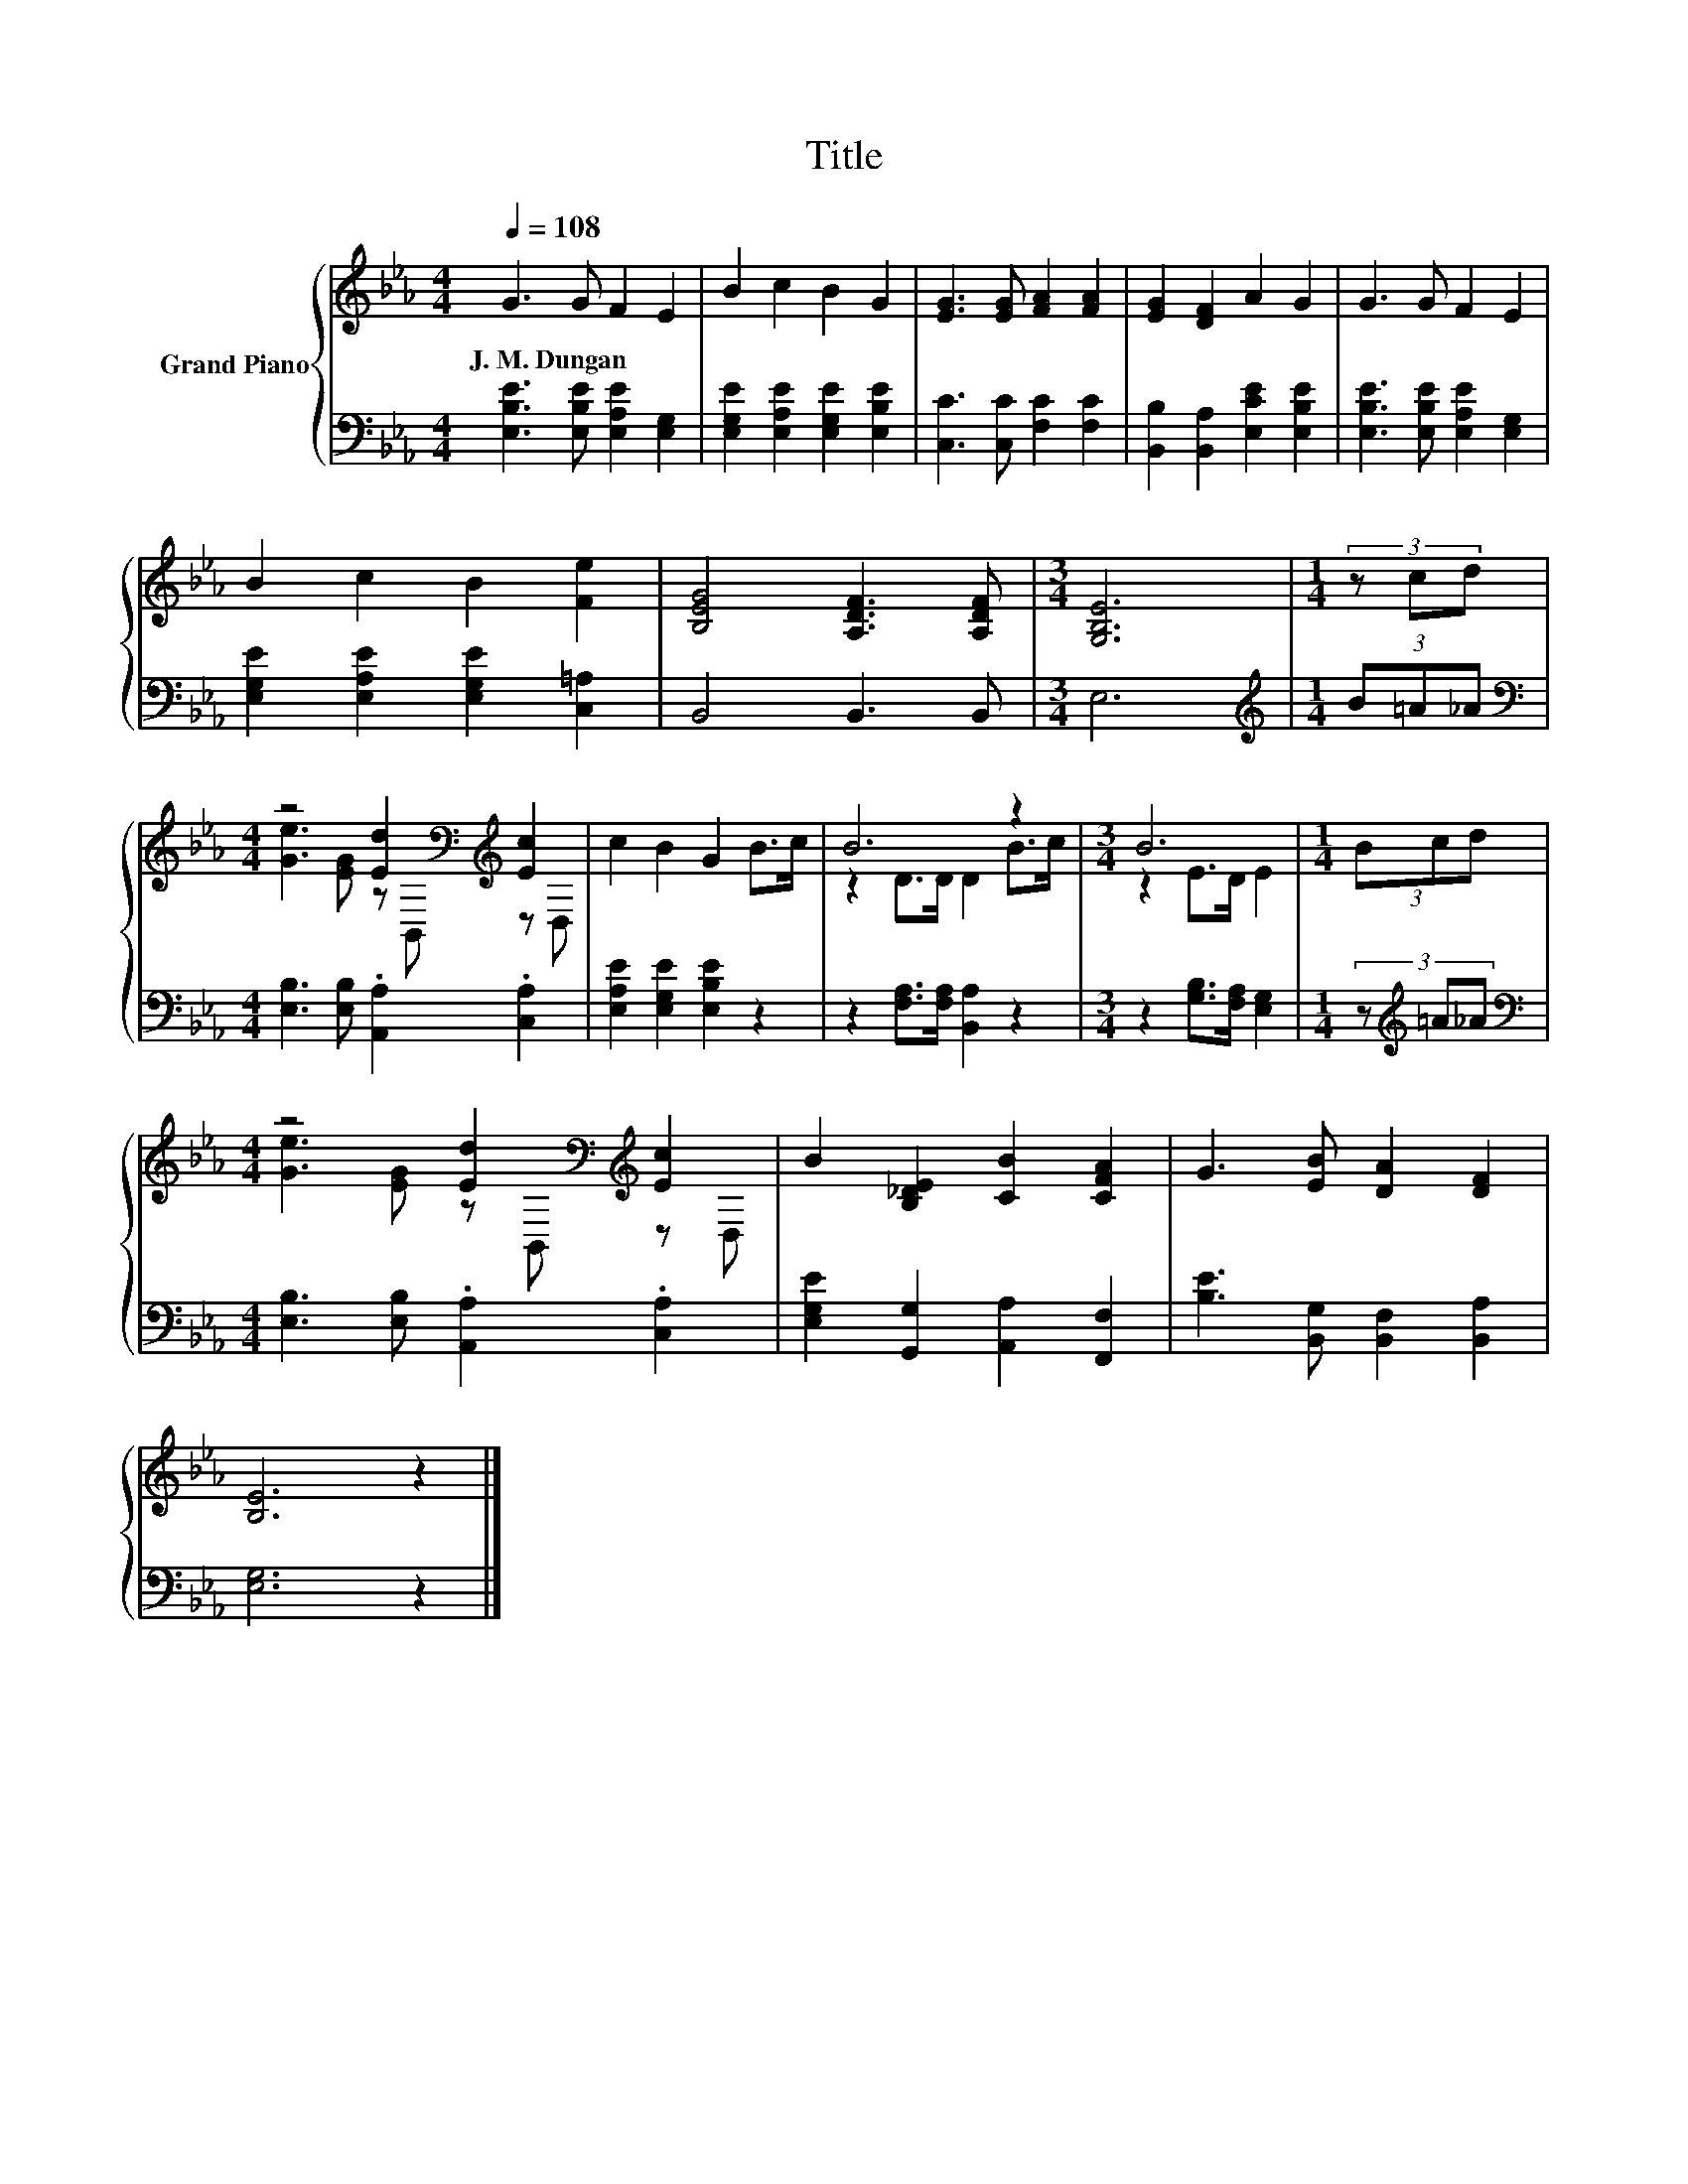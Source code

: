 X:1
T:Title
%%score { ( 1 3 ) | 2 }
L:1/8
Q:1/4=108
M:4/4
K:Eb
V:1 treble nm="Grand Piano"
V:3 treble 
V:2 bass 
V:1
 G3 G F2 E2 | B2 c2 B2 G2 | [EG]3 [EG] [FA]2 [FA]2 | [EG]2 [DF]2 A2 G2 | G3 G F2 E2 | %5
w: J.~M.~Dungan * * *|||||
 B2 c2 B2 [Fe]2 | [B,EG]4 [A,DF]3 [A,DF] |[M:3/4] [G,B,E]6 |[M:1/4] (3z cd | %9
w: ||||
[M:4/4] z4 [Ed]2[K:bass][K:treble] [Ec]2 | c2 B2 G2 B>c | B6 z2 |[M:3/4] B6 |[M:1/4] (3Bcd | %14
w: |||||
[M:4/4] z4 [Ed]2[K:bass][K:treble] [Ec]2 | B2 [B,_DE]2 [CB]2 [CFA]2 | G3 [EB] [DA]2 [DF]2 | %17
w: |||
 [B,E]6 z2 |] %18
w: |
V:2
 [E,B,E]3 [E,B,E] [E,A,E]2 [E,G,]2 | [E,G,E]2 [E,A,E]2 [E,G,E]2 [E,B,E]2 | %2
 [C,C]3 [C,C] [F,C]2 [F,C]2 | [B,,B,]2 [B,,A,]2 [E,CE]2 [E,B,E]2 | %4
 [E,B,E]3 [E,B,E] [E,A,E]2 [E,G,]2 | [E,G,E]2 [E,A,E]2 [E,G,E]2 [C,=A,]2 | B,,4 B,,3 B,, | %7
[M:3/4] E,6 |[M:1/4][K:treble] (3B=A_A |[M:4/4][K:bass] [E,B,]3 [E,B,] .[A,,A,]2 .[C,A,]2 | %10
 [E,A,E]2 [E,G,E]2 [E,B,E]2 z2 | z2 [F,A,]>[F,A,] [B,,A,]2 z2 |[M:3/4] z2 [G,B,]>[F,A,] [E,G,]2 | %13
[M:1/4] (3z[K:treble] =A_A |[M:4/4][K:bass] [E,B,]3 [E,B,] .[A,,A,]2 .[C,A,]2 | %15
 [E,G,E]2 [G,,G,]2 [A,,A,]2 [F,,F,]2 | [B,E]3 [B,,G,] [B,,F,]2 [B,,A,]2 | [E,G,]6 z2 |] %18
V:3
 x8 | x8 | x8 | x8 | x8 | x8 | x8 |[M:3/4] x6 |[M:1/4] x2 | %9
[M:4/4] [Ge]3 [EG] z[K:bass] B,,[K:treble] z D, | x8 | z2 D>D D2 B>c |[M:3/4] z2 E>D E2 | %13
[M:1/4] x2 |[M:4/4] [Ge]3 [EG] z[K:bass] B,,[K:treble] z D, | x8 | x8 | x8 |] %18

